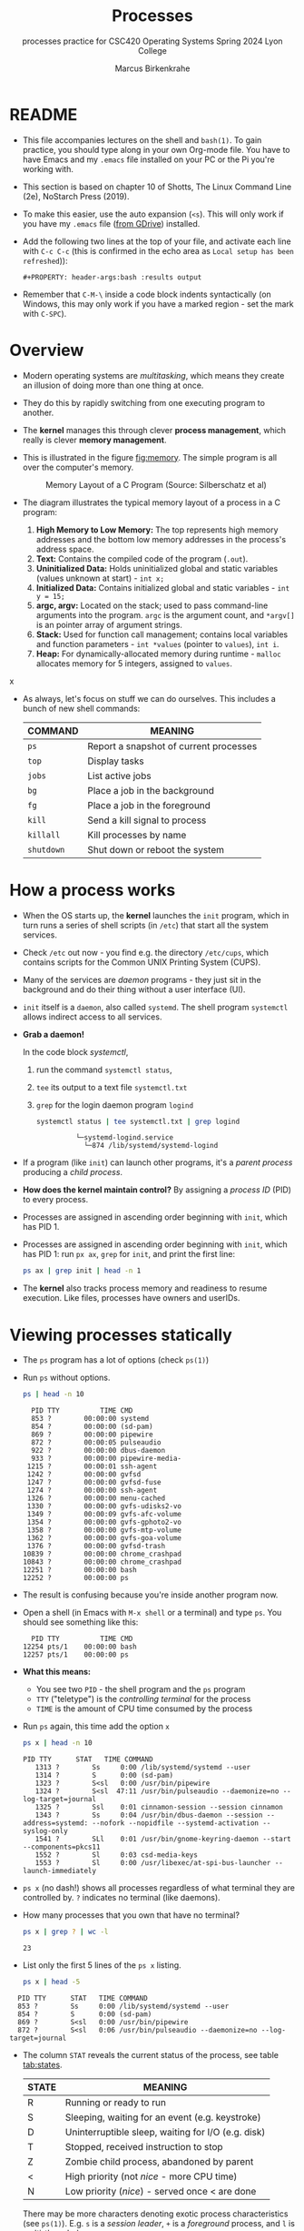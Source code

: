 #+TITLE:Processes
#+AUTHOR:Marcus Birkenkrahe
#+SUBTITLE:processes practice for CSC420 Operating Systems Spring 2024 Lyon College
#+STARTUP:overview hideblocks
#+OPTIONS: toc:nil num:nil ^:nil
#+PROPERTY: header-args:bash :results output
#+PROPERTY: header-args:bash :exports both
* README

  * This file accompanies lectures on the shell and ~bash(1)~. To gain
    practice, you should type along in your own Org-mode file. You
    have to have Emacs and my ~.emacs~ file installed on your PC or
    the Pi you're working with.

  * This section is based on chapter 10 of Shotts, The Linux Command
    Line (2e), NoStarch Press (2019).

  * To make this easier, use the auto expansion (~<s~). This will only
    work if you have my ~.emacs~ file ([[https://tinyurl.com/lyonemacs][from GDrive]]) installed.

  * Add the following two lines at the top of your file, and activate
    each line with ~C-c C-c~ (this is confirmed in the echo area as
    ~Local setup has been refreshed~)):
    #+begin_example
    #+PROPERTY: header-args:bash :results output
    #+end_example

  * Remember that ~C-M-\~ inside a code block indents syntactically
    (on Windows, this may only work if you have a marked region - set
    the mark with ~C-SPC~).

* Overview

  - Modern operating systems are /multitasking/, which means they create
    an illusion of doing more than one thing at once.

  - They do this by rapidly switching from one executing program to
    another.

  - The *kernel* manages this through clever *process management*, which
    really is clever *memory management*.

  - This is illustrated in the figure [[fig:memory]]. The simple program
    is all over the computer's memory.

    #+name: fig:memory
    #+attr_html: :width 600px
    #+caption: Memory Layout of a C Program (Source: Silberschatz et al)
    [[../img/process.png]]

  - The diagram illustrates the typical memory layout of a process in a C program:
    1) *High Memory to Low Memory:* The top represents high memory
       addresses and the bottom low memory addresses in the process's
       address space.
    2) *Text:* Contains the compiled code of the program (~.out~).
    3) *Uninitialized Data:* Holds uninitialized global and static
       variables (values unknown at start) - ~int x;~
    4) *Initialized Data:* Contains initialized global and
       static variables - ~int y = 15;~
    5) *argc, argv:* Located on the stack; used to pass command-line
       arguments into the program. =argc= is the argument count, and
       =*argv[]= is an pointer array of argument strings.
    6) *Stack:* Used for function call management; contains local
       variables and function parameters - ~int *values~ (pointer to
       ~values~), ~int i~.
    7) *Heap:* For dynamically-allocated memory during runtime - =malloc=
       allocates memory for 5 integers, assigned to ~values~.
x
  
  - As always, let's focus on stuff we can do ourselves. This includes
    a bunch of new shell commands:

    | COMMAND  | MEANING                                |
    |----------+----------------------------------------|
    | ~ps~       | Report a snapshot of current processes |
    | ~top~      | Display tasks                          |
    | ~jobs~     | List active jobs                       |
    | ~bg~       | Place a job in the background          |
    | ~fg~       | Place a job in the foreground          |
    | ~kill~     | Send a kill signal to process          |
    | ~killall~  | Kill processes by name                 |
    | ~shutdown~ | Shut down or reboot the system         |

* How a process works

  - When the OS starts up, the *kernel* launches the ~init~ program, which
    in turn runs a series of shell scripts (in ~/etc~) that start all
    the system services.

  - Check ~/etc~ out now - you find e.g. the directory ~/etc/cups~,
    which contains scripts for the Common UNIX Printing System (CUPS).

  - Many of the services are /daemon/ programs - they just sit in the
    background and do their thing without a user interface (UI).

  - ~init~ itself is a ~daemon~, also called ~systemd~. The shell program
    ~systemctl~ allows indirect access to all services.

  - *Grab a daemon!*

    In the code block [[systemctl]],
    1) run the command ~systemctl status~,
    2) ~tee~ its output to a text file ~systemctl.txt~
    3) ~grep~ for the login daemon program ~logind~ 

    #+name: systemctl
    #+begin_src bash :results output
      systemctl status | tee systemctl.txt | grep logind
    #+end_src

    #+RESULTS: systemctl
    :              └─systemd-logind.service 
    :                └─874 /lib/systemd/systemd-logind

  - If a program (like ~init~) can launch other programs, it's a
    /parent process/ producing a /child process/.

  - *How does the kernel maintain control?* By assigning a /process ID/
    (PID) to every process.

  - Processes are assigned in ascending order beginning with ~init~,
    which has PID 1.

  - Processes are assigned in ascending order beginning with ~init~,
    which has PID 1: run ~px ax~,  =grep= for =init=, and print the first line:
    #+begin_src bash 
      ps ax | grep init | head -n 1
    #+end_src
  
  - The *kernel* also tracks process memory and readiness to resume
    execution. Like files, processes have owners and userIDs.

* Viewing processes statically

  - The ~ps~ program has a lot of options (check ~ps(1)~)

  - Run ~ps~ without options.

    #+name: ps
    #+begin_src bash :results output
    ps | head -n 10
    #+end_src

    #+RESULTS: ps
    #+begin_example
      PID TTY          TIME CMD
      853 ?        00:00:00 systemd
      854 ?        00:00:00 (sd-pam)
      869 ?        00:00:00 pipewire
      872 ?        00:00:05 pulseaudio
      922 ?        00:00:00 dbus-daemon
      933 ?        00:00:00 pipewire-media-
     1215 ?        00:00:01 ssh-agent
     1242 ?        00:00:00 gvfsd
     1247 ?        00:00:00 gvfsd-fuse
     1274 ?        00:00:00 ssh-agent
     1326 ?        00:00:00 menu-cached
     1330 ?        00:00:00 gvfs-udisks2-vo
     1349 ?        00:00:09 gvfs-afc-volume
     1354 ?        00:00:00 gvfs-gphoto2-vo
     1358 ?        00:00:00 gvfs-mtp-volume
     1362 ?        00:00:00 gvfs-goa-volume
     1376 ?        00:00:00 gvfsd-trash
    10839 ?        00:00:00 chrome_crashpad
    10843 ?        00:00:00 chrome_crashpad
    12251 ?        00:00:00 bash
    12252 ?        00:00:00 ps
    #+end_example

  - The result is confusing because you're inside another program now. 
 
  - Open a shell (in Emacs with ~M-x shell~ or a terminal) and type
    ~ps~. You should see something like this:

    #+begin_example
      PID TTY          TIME CMD
    12254 pts/1    00:00:00 bash
    12257 pts/1    00:00:00 ps
    #+end_example

  - *What this means:* 
    - You see two ~PID~ - the shell program and the ~ps~ program
    - ~TTY~ ("teletype") is the /controlling terminal/ for the process
    - ~TIME~ is the amount of CPU time consumed by the process

  - Run ~ps~ again, this time add the option ~x~ 
   
    #+name: psx
    #+begin_src bash :results output
      ps x | head -n 10
    #+end_src
    
    #+RESULTS: psx
    #+begin_example
	PID TTY      STAT   TIME COMMAND
       1313 ?        Ss     0:00 /lib/systemd/systemd --user
       1314 ?        S      0:00 (sd-pam)
       1323 ?        S<sl   0:00 /usr/bin/pipewire
       1324 ?        S<sl  47:11 /usr/bin/pulseaudio --daemonize=no --log-target=journal
       1325 ?        Ssl    0:01 cinnamon-session --session cinnamon
       1343 ?        Ss     0:04 /usr/bin/dbus-daemon --session --address=systemd: --nofork --nopidfile --systemd-activation --syslog-only
       1541 ?        SLl    0:01 /usr/bin/gnome-keyring-daemon --start --components=pkcs11
       1552 ?        Sl     0:03 csd-media-keys
       1553 ?        Sl     0:00 /usr/libexec/at-spi-bus-launcher --launch-immediately
    #+end_example

  - ~ps x~ (no dash!) shows all processes regardless of what terminal
     they are controlled by. ~?~ indicates no terminal (like daemons).

  - How many processes that you own that have no terminal?

     #+name: noterm
     #+begin_src bash :results output
     ps x | grep ? | wc -l
     #+end_src

     #+RESULTS: noterm
     : 23

  - List only the first 5 lines of the ~ps x~ listing.

     #+name: headps
     #+begin_src bash :results output
       ps x | head -5
  #+end_src

  #+RESULTS: headps
  :   PID TTY      STAT   TIME COMMAND
  :   853 ?        Ss     0:00 /lib/systemd/systemd --user
  :   854 ?        S      0:00 (sd-pam)
  :   869 ?        S<sl   0:00 /usr/bin/pipewire
  :   872 ?        S<sl   0:06 /usr/bin/pulseaudio --daemonize=no --log-target=journal

  - The column ~STAT~ reveals the current status of the process, see
    table [[tab:states]].

    #+name: tab:states
    | STATE | MEANING                                            |
    |-------+----------------------------------------------------|
    | R     | Running or ready to run                            |
    | S     | Sleeping, waiting for an event (e.g. keystroke)    |
    | D     | Uninterruptible sleep, waiting for I/O (e.g. disk) |
    | T     | Stopped, received instruction to stop              |
    | Z     | Zombie child process, abandoned by parent          |
    | <     | High priority (not /nice/ - more CPU time)           |
    | N     | Low priority (/nice/) - served once < are done       |

    There may be more characters denoting exotic process
    characteristics (see ~ps(1)~). E.g. ~s~ is a /session leader/, ~+~ is a
    /foreground/ process, and ~l~ is multi-threaded.

  - Check if you have any running processes (=R=) or Zombie processes (=Z=):
    #+begin_src bash :results output
      ps x | grep -cE [RZ] 
    #+end_src

    #+RESULTS:
    : 5
  
  - You get even more information with the option ~aux~. Redirect
    the output of ~ps aux~ to a file ~psaux.txt~, and print only the first
    5 lines.

    #+name: aux
    #+begin_src bash :results output
      ps aux  | tee psaux.txt | head -5
    #+end_src

    #+RESULTS: aux
    : USER         PID %CPU %MEM    VSZ   RSS TTY      STAT START   TIME COMMAND
    : root           1  0.0  0.1 166500  8880 ?        Ss   Apr19   0:04 /sbin/init splash
    : root           2  0.0  0.0      0     0 ?        S    Apr19   0:00 [kthreadd]
    : root           3  0.0  0.0      0     0 ?        I<   Apr19   0:00 [rcu_gp]
    : root           4  0.0  0.0      0     0 ?        I<   Apr19   0:00 [rcu_par_gp]
  
  - You should see ~PID 1~, the ~init~ program. The ~splash~ options means
    that you can see a splash screen during boot.

  - Table [[tab:aux]] shows some header definitions

    #+name: tab:aux
    | HEADER | MEANING                             |
    |--------+-------------------------------------|
    | USER   | User ID - this is the process owner |
    | %CPU   | CPU usage in percent                |
    | %MEM   | Memory usage in percent             |
    | VSZ    | Virtual memory size (kB)            |
    | RSS    | Resident set size - RAM use in kB   |
    | START  | Process starting time and date      |
   
  - Why is the CPU usage of ~init~ zero, while the Memory usage is
    non-zero? How much RAM does the program actually use?

    #+begin_quote
    ANSWER: The ~init~ program only runs during the booting process, but
    as part of the *kernel* it is loaded into the central memory. It
    occupies 8MB. 
    #+end_quote

* Viewing processes dynamically

  - ~ps~ provides a snapshot, but ~top~ provides a real-time view.

  - Open a terminal (in or outside of Emacs) and run ~top~. You can
    stop the command with ~C-c~ or ~q~.
 
  - ~top~ refreshes every three seconds and shows the top system
    processes. It includes a summary at the top and a table sorted by
    CPU activity at the bottom.

    #+name: fig:top
    #+attr_html: :width 600px
    #+caption: Top view
    [[../img/top.png]]

  - The system summary contains a lot of good stuff. Table [[tab:top]]
    gives a rundown. 

    #+name: tab:top
    | ROW | FIELD          | MEANING                           |
    |-----+----------------+-----------------------------------|
    |   1 | top            | Program name                      |
    |     | 21:52:54       | Current time of day               |
    |     | up 2 days 9:49 | /uptime/ since last boot            |
    |     | 1 user         | No. of users logged in            |
    |     | load average   | No. of processes waiting to run   |
    |     |                | Values < 1.0 means not busy       |
    |-----+----------------+-----------------------------------|
    |   2 | Tasks:         | No. of processes and their states |
    |     |                | total, running, sleeping, stopped |
    |-----+----------------+-----------------------------------|
    |   3 | Cpu(s):        | Activities that the CPU performs: |
    |     |                | us: user processes (not kernel)   |
    |     |                | sy: system processes (kernel)     |
    |     |                | ni: nice (low prio) processes     |
    |     |                | id: idle processes                |
    |     |                | wa: waiting for I/O               |
    |-----+----------------+-----------------------------------|
    |   4 | Mem:           | Physical RAM used                 |
    |-----+----------------+-----------------------------------|
    |   5 | Swap:          | Swap space (virtual memory) used  |

  - ~top~ accepts some keyboard commands like ~h~ (help) and ~q~ (quit).
  
  - ~top~ is better than any graphical application (e.g. the Task
    Manager that you have on your Pi) - it is faster and consumes far
    less resources.

* Controlling processes

** Interrupting a process

   - As a guinea pig program, we use ~emacs~.
  
   - Open a terminal (inside Emacs after splitting the screen with
     ~C-x 2~ or outside of Emacs), and enter ~emacs~ at the prompt. A new
     Emacs editor window appears. Notice that the terminal prompt does
     not return.

   - Close the new Emacs editor manually by clicking on the ~X~ in
     the upper right corner. The prompt in the Shell returns.

   - Enter ~emacs~ again in the shell, and interrupt it with CTRL-C
     (outside of Emacs, or with ~C-c C-c~ on the Emacs ~*shell*~).

   - Many programs can be interrupted this way by sending an *interrupt*
     signal to the *kernel*. 

** Putting a process in the background

   - The terminal has a /foreground/ and a /background/. To launch a
     program so that it is immediately placed into the background,
     follow it with an ampersand ~&~ character

   - Start Emacs from the shell in the background. An Emacs window
     should open. Look at the terminal.

   - The message that appeared is part of shell /job control/. It means
     that we have started job number 1 with the PID 13899. If you
     check the process table with ~ps~, you should see the process

     #+begin_example
     [1] 13899
     #+end_example

   - ~grep~ the ~emacs~ process from the process table using the PID.

     #+begin_example
     13928 pts/1    00:00:04 emacs
     #+end_example

   - The ~jobs~ command lists the jobs that were launched from our
     terminal. Try it. You should see something like this:

     #+begin_example
     [1]+  Running                 emacs &
     #+end_example

** Returning a process to the foreground

   - A process in the background is immune from keyboard input - you
     cannot interrupt it with ~CTRL-C~. To return it to the foreground,
     use the ~fg~ command.

   - On the shell where you started it, return the process to the
     foreground with the command ~fg %1~. The ~1~ is the ~jobspec~.

   - Kill the Emacs process with ~C-c C-c~ or ~CTRL-C~ on the shell where
     you started it.

   - If you enter =jobs= you get no response, and =fg= tells you there's
     no job.

** Stopping or pausing a process

   - Start an ~emacs~ process in a terminal (NOT in an Emacs
     shell) - it's now in the foreground. If you press ~CTRL-z~ in the
     shell, the process is stopped. 

     #+begin_example
     pi@raspberrypi:~ $ emacs
     ^Z
     [1]+  Stopped                 emacs
     pi@raspberrypi:~ $
     #+end_example

   - To bring the process back, you can either bring it into the
     foreground with ~fg %1~, or resume the process in the background
     with ~bg %~. Try both.

   - *Why would you launch a graphical program from the shell?*
     - The program may not be listed in the GUI
     - You see error messages that otherwise are invisible
     - Some graphical programs have useful command line options

** Killing a process

   - ~kill~ is used to terminate processes using the PID. Start
     Emacs from the shell /in the background/ (inside or outside of
     emacs), and then kill it with ~kill PID~. 

     /Tip: you get the PID with ~ps~, or right after executing the
     background command./

   - ~kill~ does actually not "kill" the process, it sends it a
     signal. We have already used some of these signals:

     | SIGNAL | MEANING                    |
     |--------+----------------------------|
     | INT    | CTRL-C - interrupt process |
     | TSTP   | CTRL-Z - terminal stop     |
     | HUP    | Hang up (used by daemons)  |
     | KILL   | Kill without cleanup       |
     | TERM   | Terminate with ~kill~        |
     | STOP   | Stop without delay         |

   - Some of these signals are sent to the target program (identified
     by PID) while others are sent straight to the kernel.

* More process commands
  
  Some fun commands to play with and explore. We already looked at
  ~pstree~. You may have to install these.

  | COMMAND | MEANING                                     |
  |---------+---------------------------------------------|
  | pstree  | Process list arranged as tree pattern       |
  | vmstat  | System usage snapshot                       |
  | xload   | Draws a graph showing system load over time |
  | tload   | Draws graph in terminal                     |

* Summary

  - Multitasking by rapidly switching tasks, managed by the kernel.
  - Memory layout in processes includes compiled code,
    initialized/uninitialized data, stack, and heap.
  - Useful shell commands for process management: =ps=, =top=, =jobs=, =bg=,
    =fg=, =kill=, =shutdown=.
  - Kernel starts with =init= program to launch system services.
  - Services typically run as background daemons, managed via
    =systemctl=.
  - Processes are tracked via Process IDs (PID).
  - Snapshot of processes using =ps=, dynamic view with =top=.
  - Process statuses include running, sleeping, stopped, and zombie
    states.
  - Interrupt, background, and foreground control of processes with
    commands like =CTRL-C=, =&=, =fg=, =bg=.
  - =kill= command for sending signals to processes.
  - Additional tools: =vmstat=, =xload=, =tload= for system performance
    analysis.
  - Offers enhanced control and visibility, crucial for system
    optimization and troubleshooting.

* References
  
  - Silberschatz, Galvin and Gagne (2018). Operating System Concepts -
    10th edition, Wiley.

  - Shotts, The Linux Command line (2019). NoStarch.
